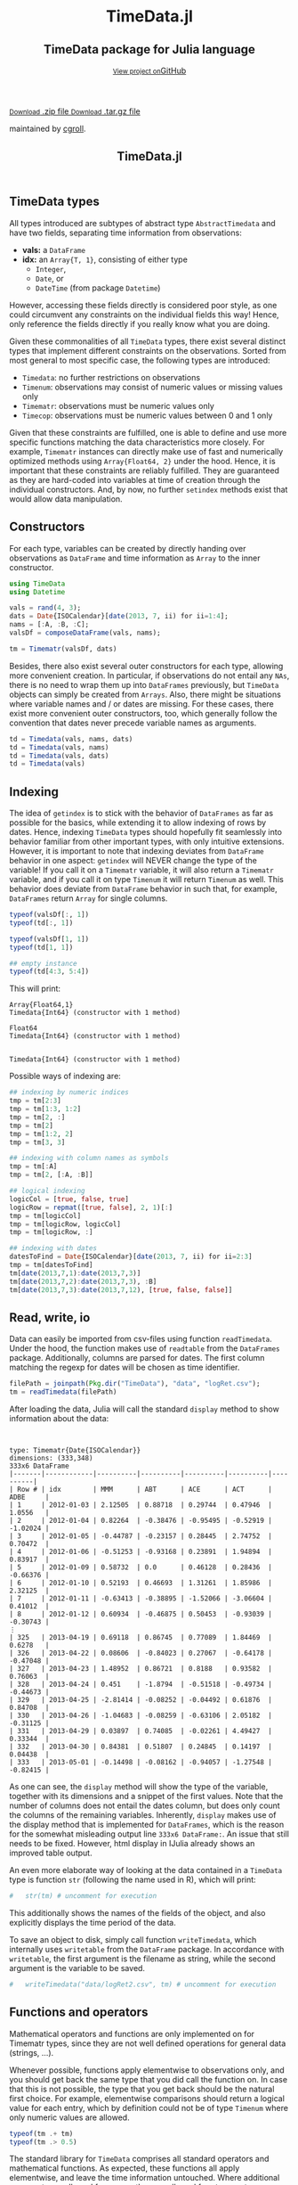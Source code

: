 #+TITLE: TimeData.jl
#+OPTIONS: eval:never-export
#+PROPERTY: exports both
#+PROPERTY: results value
#+PROPERTY: session *julia-docs*
#+OPTIONS: tangle:test/doctests.jl
#+OPTIONS: author:nil
#+OPTIONS: title:nil
#+OPTIONS: email:nil
#+OPTIONS: timestamp:nil
#+OPTIONS: toc:yes
#+OPTIONS: html-doctype:html5

#+HTML_HEAD: <meta charset='utf-8'>
#+HTML_HEAD: <meta http-equiv="X-UA-Compatible" content="chrome=1">
#+HTML_HEAD: <meta name="viewport" content="width=device-width, initial-scale=1, maximum-scale=1">
#+HTML_HEAD: <link href='https://fonts.googleapis.com/css?family=Architects+Daughter' rel='stylesheet' type='text/css'>
#+HTML_HEAD: <link rel="stylesheet" type="text/css" href="stylesheets/stylesheet.css" media="screen" />
#+HTML_HEAD: <link rel="stylesheet" type="text/css" href="stylesheets/pygment_trac.css" media="screen" />
#+HTML_HEAD: <link rel="stylesheet" type="text/css" href="stylesheets/print.css" media="print" />

#+HTML_HEAD_EXTRA: <header>
#+HTML_HEAD_EXTRA:  <div class="inner">
#+HTML_HEAD_EXTRA:         <h1>TimeData.jl</h1>
#+HTML_HEAD_EXTRA:         <h2>TimeData package for Julia language</h2>
#+HTML_HEAD_EXTRA:         <a href="https://github.com/cgroll/TimeData.jl" class="button"><small>View project on</small>GitHub</a>
#+HTML_HEAD_EXTRA:       </div>
#+HTML_HEAD_EXTRA:     </header>


#+HTML_HEAD_EXTRA:     <div id="content-wrapper">
#+HTML_HEAD_EXTRA:       <div class="inner clearfix">
#+HTML_HEAD_EXTRA: <aside id="sidebar">
#+HTML_HEAD_EXTRA:    <a href="https://github.com/cgroll/TimeData.jl/zipball/master" class="button">
#+HTML_HEAD_EXTRA:      <small>Download</small>
#+HTML_HEAD_EXTRA:      .zip file
#+HTML_HEAD_EXTRA:    </a>
#+HTML_HEAD_EXTRA:    <a href="https://github.com/cgroll/TimeData.jl/tarball/master" class="button">
#+HTML_HEAD_EXTRA:      <small>Download</small>
#+HTML_HEAD_EXTRA:      .tar.gz file
#+HTML_HEAD_EXTRA:    </a>
#+HTML_HEAD_EXTRA:     <p class="repo-owner"><a href="https://github.com/cgroll/TimeData.jl"></a> maintained by <a href="https://github.com/cgroll">cgroll</a>.</p>
#+HTML_HEAD_EXTRA:  </aside>

#+HTML_HEAD_EXTRA:         <section id="main-content">
#+HTML_HEAD_EXTRA:           <div>


#+BEGIN_COMMENT
The only post-processing that needs to be done is removing the h1
title in the html. This is the second time that the word title occurs. 
#+END_COMMENT

#+BEGIN_SRC julia :exports none :results output :tangle test/doctests.jl
module TestDocumentation

using Base.Test
using DataArrays
using DataFrames

println("\n Running documentation tests\n")

#+END_SRC


* TimeData types

All types introduced are subtypes of abstract type ~AbstractTimedata~
and have two fields, separating time information from observations:
- *vals:* a ~DataFrame~ 
- *idx:* an ~Array{T, 1}~, consisting of either type
  - ~Integer~,
  - ~Date~, or
  - ~DateTime~ (from package ~Datetime~)
         
However, accessing these fields directly is considered poor style, as
one could circumvent any constraints on the individual fields this
way! Hence, only reference the fields directly if you really know what
you are doing.

Given these commonalities of all ~TimeData~ types, there exist several
distinct types that implement different constraints on the
observations. Sorted from most general to most specific case, the
following types are introduced:
- ~Timedata~: no further restrictions on observations
- ~Timenum~: observations may consist of numeric values or missing
               values only
- ~Timematr~: observations must be numeric values only
- ~Timecop~: observations must be numeric values between 0 and 1
               only

Given that these constraints are fulfilled, one is able to define and
use more specific functions matching the data characteristics more
closely. For example, ~Timematr~ instances can directly make use of
fast and numerically optimized methods using ~Array{Float64, 2}~ under
the hood. Hence, it is important that these constraints are reliably
fulfilled. They are guaranteed as they are hard-coded into variables
at time of creation through the individual constructors. And, by now,
no further ~setindex~ methods exist that would allow data
manipulation.

* Constructors

For each type, variables can be created by directly handing over
observations as ~DataFrame~ and time information as ~Array~ to the
inner constructor.
#+BEGIN_SRC julia :results output :tangle test/doctests.jl
   using TimeData
   using Datetime

   vals = rand(4, 3);
   dats = Date{ISOCalendar}[date(2013, 7, ii) for ii=1:4];
   nams = [:A, :B, :C];
   valsDf = composeDataFrame(vals, nams);
   
   tm = Timematr(valsDf, dats)
#+END_SRC

#+RESULTS:
#+begin_example









type: Timematr{Date{ISOCalendar}}
dimensions: (4,3)
4x4 DataFrame
|-------|------------|-----------|----------|----------|
| Row # | idx        | A         | B        | C        |
| 1     | 2013-07-01 | 0.748284  | 0.650792 | 0.10363  |
| 2     | 2013-07-02 | 0.118111  | 0.954352 | 0.63716  |
| 3     | 2013-07-03 | 0.669835  | 0.351356 | 0.894607 |
| 4     | 2013-07-04 | 0.0447977 | 0.34037  | 0.399474 |
#+end_example

Besides, there also exist several outer constructors for each type,
allowing more convenient creation. In particular, if observations do
not entail any ~NAs~, there is no need to wrap them up into
~DataFrames~ previously, but ~TimeData~ objects can simply be created
from ~Arrays~. Also, there might be situations where variable names
and / or dates are missing. For these cases, there exist more
convenient outer constructors, too, which generally follow the
convention that dates never precede variable names as arguments.

#+BEGIN_SRC julia :results output :tangle test/doctests.jl
   td = Timedata(vals, nams, dats)
   td = Timedata(vals, nams)
   td = Timedata(vals, dats)
   td = Timedata(vals)
#+END_SRC

#+RESULTS:
#+begin_example

type: Timedata{Date{ISOCalendar}}
dimensions: (4,3)
4x4 DataFrame
|-------|------------|-----------|----------|----------|
| Row # | idx        | A         | B        | C        |
| 1     | 2013-07-01 | 0.748284  | 0.650792 | 0.10363  |
| 2     | 2013-07-02 | 0.118111  | 0.954352 | 0.63716  |
| 3     | 2013-07-03 | 0.669835  | 0.351356 | 0.894607 |
| 4     | 2013-07-04 | 0.0447977 | 0.34037  | 0.399474 |

type: Timedata{Int64}
dimensions: (4,3)
4x4 DataFrame
|-------|-----|-----------|----------|----------|
| Row # | idx | A         | B        | C        |
| 1     | 1   | 0.748284  | 0.650792 | 0.10363  |
| 2     | 2   | 0.118111  | 0.954352 | 0.63716  |
| 3     | 3   | 0.669835  | 0.351356 | 0.894607 |
| 4     | 4   | 0.0447977 | 0.34037  | 0.399474 |

type: Timedata{Date{ISOCalendar}}
dimensions: (4,3)
4x4 DataFrame
|-------|------------|-----------|----------|----------|
| Row # | idx        | x1        | x2       | x3       |
| 1     | 2013-07-01 | 0.748284  | 0.650792 | 0.10363  |
| 2     | 2013-07-02 | 0.118111  | 0.954352 | 0.63716  |
| 3     | 2013-07-03 | 0.669835  | 0.351356 | 0.894607 |
| 4     | 2013-07-04 | 0.0447977 | 0.34037  | 0.399474 |

type: Timedata{Int64}
dimensions: (4,3)
4x4 DataFrame
|-------|-----|-----------|----------|----------|
| Row # | idx | x1        | x2       | x3       |
| 1     | 1   | 0.748284  | 0.650792 | 0.10363  |
| 2     | 2   | 0.118111  | 0.954352 | 0.63716  |
| 3     | 3   | 0.669835  | 0.351356 | 0.894607 |
| 4     | 4   | 0.0447977 | 0.34037  | 0.399474 |
#+end_example

* Indexing

The idea of ~getindex~ is to stick with the behavior of ~DataFrames~
as far as possible for the basics, while extending it to allow
indexing of rows by dates. Hence, indexing ~TimeData~ types should
hopefully fit seamlessly into behavior familiar from other important
types, with only intuitive extensions. However, it is important to
note that indexing deviates from ~DataFrame~ behavior in one aspect:
~getindex~ will NEVER change the type of the variable! If you call it
on a ~Timematr~ variable, it will also return a ~Timematr~ variable,
and if you call it on type ~Timenum~ it will return ~Timenum~ as well.
This behavior does deviate from ~DataFrame~ behavior in such that, for
example, ~DataFrames~ return ~Array~ for single columns.

#+BEGIN_SRC julia :tangle test/doctests.jl :exports both :results output
   typeof(valsDf[:, 1])
   typeof(td[:, 1])
   
   typeof(valsDf[1, 1])
   typeof(td[1, 1])
   
   ## empty instance
   typeof(td[4:3, 5:4])
      
#+END_SRC

This will print:
#+RESULTS:
: Array{Float64,1}
: Timedata{Int64} (constructor with 1 method)
: 
: Float64
: Timedata{Int64} (constructor with 1 method)
: 
: 
: Timedata{Int64} (constructor with 1 method)


Possible ways of indexing are:
#+BEGIN_SRC julia :tangle test/doctests.jl :results silent
   ## indexing by numeric indices
   tmp = tm[2:3]
   tmp = tm[1:3, 1:2]
   tmp = tm[2, :]
   tmp = tm[2]
   tmp = tm[1:2, 2]
   tmp = tm[3, 3]
   
   ## indexing with column names as symbols
   tmp = tm[:A]
   tmp = tm[2, [:A, :B]]
   
   ## logical indexing
   logicCol = [true, false, true]
   logicRow = repmat([true, false], 2, 1)[:]
   tmp = tm[logicCol]
   tmp = tm[logicRow, logicCol]
   tmp = tm[logicRow, :]
   
   ## indexing with dates
   datesToFind = Date{ISOCalendar}[date(2013, 7, ii) for ii=2:3]
   tmp = tm[datesToFind]
   tm[date(2013,7,1):date(2013,7,3)]
   tm[date(2013,7,2):date(2013,7,3), :B]
   tm[date(2013,7,3):date(2013,7,12), [true, false, false]]
#+END_SRC


* Read, write, io

Data can easily be imported from csv-files using function
~readTimedata~. Under the hood, the function makes use of ~readtable~
from the ~DataFrames~ package. Additionally, columns are parsed for
dates. The first column matching the regexp for dates will be chosen
as time identifier.
#+BEGIN_SRC julia :tangle test/doctests.jl :results output
   filePath = joinpath(Pkg.dir("TimeData"), "data", "logRet.csv");
   tm = readTimedata(filePath)
#+END_SRC

After loading the data, Julia will call the standard ~display~ method
to show information about the data:

#+RESULTS:
#+begin_example


type: Timematr{Date{ISOCalendar}}
dimensions: (333,348)
333x6 DataFrame
|-------|------------|----------|----------|----------|----------|----------|
| Row # | idx        | MMM      | ABT      | ACE      | ACT      | ADBE     |
| 1     | 2012-01-03 | 2.12505  | 0.88718  | 0.29744  | 0.47946  | 1.0556   |
| 2     | 2012-01-04 | 0.82264  | -0.38476 | -0.95495 | -0.52919 | -1.02024 |
| 3     | 2012-01-05 | -0.44787 | -0.23157 | 0.28445  | 2.74752  | 0.70472  |
| 4     | 2012-01-06 | -0.51253 | -0.93168 | 0.23891  | 1.94894  | 0.83917  |
| 5     | 2012-01-09 | 0.58732  | 0.0      | 0.46128  | 0.28436  | -0.66376 |
| 6     | 2012-01-10 | 0.52193  | 0.46693  | 1.31261  | 1.85986  | 2.32125  |
| 7     | 2012-01-11 | -0.63413 | -0.38895 | -1.52066 | -3.06604 | 0.41012  |
| 8     | 2012-01-12 | 0.60934  | -0.46875 | 0.50453  | -0.93039 | -0.30743 |
⋮
| 325   | 2013-04-19 | 0.69118  | 0.86745  | 0.77089  | 1.84469  | 0.6278   |
| 326   | 2013-04-22 | 0.08606  | -0.84023 | 0.27067  | -0.64178 | -0.47048 |
| 327   | 2013-04-23 | 1.48952  | 0.86721  | 0.8188   | 0.93582  | 0.76063  |
| 328   | 2013-04-24 | 0.451    | -1.8794  | -0.51518 | -0.49734 | -0.44673 |
| 329   | 2013-04-25 | -2.81414 | -0.08252 | -0.04492 | 0.61876  | 0.84708  |
| 330   | 2013-04-26 | -1.04683 | -0.08259 | -0.63106 | 2.05182  | -0.31125 |
| 331   | 2013-04-29 | 0.03897  | 0.74085  | -0.02261 | 4.49427  | 0.33344  |
| 332   | 2013-04-30 | 0.84381  | 0.51807  | 0.24845  | 0.14197  | 0.04438  |
| 333   | 2013-05-01 | -0.14498 | -0.08162 | -0.94057 | -1.27548 | -0.82415 |
#+end_example

As one can see, the ~display~ method will show the type of the
variable, together with its dimensions and a snippet of the first
values. Note that the number of columns does not entail the dates
column, but does only count the columns of the remaining variables.
Inherently, ~display~ makes use of the display method that is
implemented for ~DataFrames~, which is the reason for the somewhat
misleading output line ~333x6 DataFrame:~. An issue that still needs
to be fixed. However, html display in IJulia already shows an improved
table output.

An even more elaborate way of looking at the data contained in a
~TimeData~ type is function ~str~ (following the name used in R),
which will print:

#+BEGIN_SRC julia :tangle test/doctests.jl :results output
#   str(tm) # uncomment for execution
#+END_SRC

#+RESULTS:
#+begin_example

type: Timematr{Date{ISOCalendar}}
:vals  		  DataFrame
:idx  		  Array{Date{ISOCalendar},1}

dimensions of vals: (333,348)

-------------------------------------------
From: 2012-01-03, To: 2013-05-01
-------------------------------------------

333x6 DataFrame
|-------|------------|----------|----------|----------|----------|----------|
| Row # | idx        | MMM      | ABT      | ACE      | ACT      | ADBE     |
| 1     | 2012-01-03 | 2.12505  | 0.88718  | 0.29744  | 0.47946  | 1.0556   |
| 2     | 2012-01-04 | 0.82264  | -0.38476 | -0.95495 | -0.52919 | -1.02024 |
| 3     | 2012-01-05 | -0.44787 | -0.23157 | 0.28445  | 2.74752  | 0.70472  |
| 4     | 2012-01-06 | -0.51253 | -0.93168 | 0.23891  | 1.94894  | 0.83917  |
| 5     | 2012-01-09 | 0.58732  | 0.0      | 0.46128  | 0.28436  | -0.66376 |
| 6     | 2012-01-10 | 0.52193  | 0.46693  | 1.31261  | 1.85986  | 2.32125  |
| 7     | 2012-01-11 | -0.63413 | -0.38895 | -1.52066 | -3.06604 | 0.41012  |
| 8     | 2012-01-12 | 0.60934  | -0.46875 | 0.50453  | -0.93039 | -0.30743 |
⋮
| 325   | 2013-04-19 | 0.69118  | 0.86745  | 0.77089  | 1.84469  | 0.6278   |
| 326   | 2013-04-22 | 0.08606  | -0.84023 | 0.27067  | -0.64178 | -0.47048 |
| 327   | 2013-04-23 | 1.48952  | 0.86721  | 0.8188   | 0.93582  | 0.76063  |
| 328   | 2013-04-24 | 0.451    | -1.8794  | -0.51518 | -0.49734 | -0.44673 |
| 329   | 2013-04-25 | -2.81414 | -0.08252 | -0.04492 | 0.61876  | 0.84708  |
| 330   | 2013-04-26 | -1.04683 | -0.08259 | -0.63106 | 2.05182  | -0.31125 |
| 331   | 2013-04-29 | 0.03897  | 0.74085  | -0.02261 | 4.49427  | 0.33344  |
| 332   | 2013-04-30 | 0.84381  | 0.51807  | 0.24845  | 0.14197  | 0.04438  |
| 333   | 2013-05-01 | -0.14498 | -0.08162 | -0.94057 | -1.27548 | -0.82415 |
#+end_example

This additionally shows the names of the fields of the object, and
also explicitly displays the time period of the data.

To save an object to disk, simply call function ~writeTimedata~, which
internally uses ~writetable~ from the ~DataFrame~ package. In
accordance with ~writetable~, the first argument is the filename as
string, while the second argument is the variable to be saved.

#+BEGIN_SRC julia :tangle test/doctests.jl :results silent
#   writeTimedata("data/logRet2.csv", tm) # uncomment for execution
#+END_SRC

* Functions and operators

Mathematical operators and functions are only implemented on for
Timematr types, since they are not well defined operations for general
data (strings, ...).

Whenever possible, functions apply elementwise to observations only,
and you should get back the same type that you did call the function
on. In case that this is not possible, the type that you get back
should be the natural first choice. For example, elementwise
comparisons should return a logical value for each entry, which by
definition could not be of type ~Timenum~ where only numeric values
are allowed.

#+BEGIN_SRC julia :results output :tangle test/doctests.jl
   typeof(tm .+ tm)
   typeof(tm .> 0.5)
#+END_SRC

#+RESULTS:
: Timematr{Date{ISOCalendar}} (constructor with 1 method)
: Timedata{Date{ISOCalendar}} (constructor with 1 method)

The standard library for ~TimeData~ comprises all standard operators
and mathematical functions. As expected, these functions all apply
elementwise, and leave the time information untouched. Where
additional arguments are allowed for ~Arrays~, they are allowed for
~TimeData~ types as well.

#+BEGIN_SRC julia :results output :tangle test/doctests.jl
   tm[1:3, 1:3] .> 0.5
   exp(tm[1:3, 1:3])
   round(tm[1:3, 1:3], 2)
#+END_SRC

#+RESULTS:
#+begin_example

type: Timedata{Date{ISOCalendar}}
dimensions: (3,3)
3x4 DataFrame
|-------|------------|-------|-------|-------|
| Row # | idx        | MMM   | ABT   | ACE   |
| 1     | 2012-01-03 | true  | true  | false |
| 2     | 2012-01-04 | true  | false | false |
| 3     | 2012-01-05 | false | false | false |

type: Timematr{Date{ISOCalendar}}
dimensions: (3,3)
3x4 DataFrame
|-------|------------|----------|----------|----------|
| Row # | idx        | MMM      | ABT      | ACE      |
| 1     | 2012-01-03 | 8.37332  | 2.42827  | 1.34641  |
| 2     | 2012-01-04 | 2.2765   | 0.680614 | 0.384831 |
| 3     | 2012-01-05 | 0.638988 | 0.793287 | 1.32903  |

type: Timematr{Date{ISOCalendar}}
dimensions: (3,3)
3x4 DataFrame
|-------|------------|-------|-------|-------|
| Row # | idx        | MMM   | ABT   | ACE   |
| 1     | 2012-01-03 | 2.13  | 0.89  | 0.3   |
| 2     | 2012-01-04 | 0.82  | -0.38 | -0.95 |
| 3     | 2012-01-05 | -0.45 | -0.23 | 0.28  |
#+end_example

A most likely not exhaustive list of basic functions is
#+BEGIN_SRC julia :tangle no :eval never
   TimeDataFunctions = [:(.+), :(.-), :(.*), :(./), :(.^),
                        :(.==), :(.!=), :(.>), :(.>=), :(.<), :(.<=),
                        :(&), :(|), :($),
                        :(div), :(mod), :(fld), :(rem),
                        :abs, :sign, :acos, :acosh, :asin, :asinh, :atan,
                        :atanh, :sin, :sinh, :cos, :cosh, :tan, :tanh,
                        :exp, :exp2, :expm1, :log, :log10, :log1p, :log2,
                        :exponent, :sqrt, :gamma, :lgamma, :digamma,
                        :erf, :erfc,
                        :round, :ceil, :floor, :trunc]
#+END_SRC


* Additional functions
Besides basic mathematical functions and operators, there are some
additional functions that are defined for each ~TimeData~ type. For
example, you can retrieve individual components of your variable with
the following functions:
- ~idx~: returns time information as ~Array~
- ~names~: returns variable names as
  ~Array{Union(UTF8String,ASCIIString),1}~  
- ~core~: implemented for subtypes of ~AbstractTimematr~, it returns a
  matrix of numeric values
These functions shall help to inhibit direct access of ~TimeData~
fields, which should be avoided.

Some further implemented functions are: 
- ~isequal~ 
- ~size~
- ~isna~

Furthermore, subtypes of type ~AbstractTimematr~ should already
provide functionality for basic statistical functions like ~mean~,
~var~ and ~cov~.

* Acknowledgement

Of course, any package can only be as good as the individual parts
that it builds on. Accordingly, I'd like to thank all people that
were involved in the development of all the functions that were made
ready to use for me to build this package upon. In particular, I want
to thank the developers of
- the *Julia language*, for their continuous and tremendous efforts
  during the creation of this free, fast and highly flexible
  programming language!
- the *DataFrames* package, which definitely provides the best
  representation for general types of data in data analysis. It's a
  role model that every last bit of code of ~TimeData~ depends on, and
  the interface that every statistics package should use.
- the *Datetime* package, which is a thoughtful implementation of
  dates, time and durations, and the backbone of all time components
  in ~TimeData~.
- the *TimeSeries* package, which follows a different approach to
  handling time series data. Having a quite similar goal in mind, the
  package was a great inspiration for me, and occasionally I even
  could borrow parts of code from it (for example, from an old version
  of function ~readtime~).

#+BEGIN_SRC julia :exports none :results output :tangle test/doctests.jl
end
#+END_SRC
